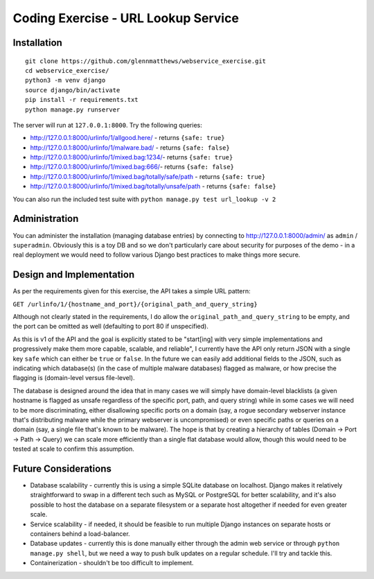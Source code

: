 Coding Exercise - URL Lookup Service
====================================

Installation
------------

::

  git clone https://github.com/glennmatthews/webservice_exercise.git
  cd webservice_exercise/
  python3 -m venv django
  source django/bin/activate
  pip install -r requirements.txt
  python manage.py runserver

The server will run at ``127.0.0.1:8000``. Try the following queries:

- http://127.0.0.1:8000/urlinfo/1/allgood.here/ - returns ``{safe: true}``
- http://127.0.0.1:8000/urlinfo/1/malware.bad/ - returns ``{safe: false}``
- http://127.0.0.1:8000/urlinfo/1/mixed.bag:1234/- returns ``{safe: true}``
- http://127.0.0.1:8000/urlinfo/1/mixed.bag:666/- returns ``{safe: false}``
- http://127.0.0.1:8000/urlinfo/1/mixed.bag/totally/safe/path - returns ``{safe: true}``
- http://127.0.0.1:8000/urlinfo/1/mixed.bag/totally/unsafe/path - returns ``{safe: false}``

You can also run the included test suite with ``python manage.py test url_lookup -v 2``

Administration
--------------

You can administer the installation (managing database entries) by connecting
to http://127.0.0.1:8000/admin/ as ``admin`` / ``superadmin``.
Obviously this is a toy DB and so we don't particularly care about security
for purposes of the demo - in a real deployment we would need to follow various
Django best practices to make things more secure.

Design and Implementation
-------------------------

As per the requirements given for this exercise, the API takes a simple URL pattern:

``GET /urlinfo/1/{hostname_and_port}/{original_path_and_query_string}``

Although not clearly stated in the requirements, I do allow the
``original_path_and_query_string`` to be empty, and the port can be omitted
as well (defaulting to port 80 if unspecified).

As this is v1 of the API and the goal is explicitly stated to be "start[ing]
with very simple implementations and progressively make them more capable,
scalable, and reliable", I currently have the API only return JSON with a
single key ``safe`` which can either be ``true`` or ``false``. In the future
we can easily add additional fields to the JSON, such as indicating which
database(s) (in the case of multiple malware databases) flagged as malware,
or how precise the flagging is (domain-level versus file-level).

The database is designed around the idea that in many cases we will simply have
domain-level blacklists (a given hostname is flagged as unsafe regardless of
the specific port, path, and query string) while in some cases we will need to
be more discriminating, either disallowing specific ports on a domain (say,
a rogue secondary webserver instance that's distributing malware while the
primary webserver is uncompromised) or even specific paths or queries on a
domain (say, a single file that's known to be malware). The hope is that by
creating a hierarchy of tables (Domain -> Port -> Path -> Query) we can scale
more efficiently than a single flat database would allow, though this would
need to be tested at scale to confirm this assumption.

Future Considerations
---------------------

- Database scalability - currently this is using a simple SQLite database
  on localhost. Django makes it relatively straightforward to swap in a
  different tech such as MySQL or PostgreSQL for better scalability, and it's
  also possible to host the database on a separate filesystem or a separate
  host altogether if needed for even greater scale.
- Service scalability - if needed, it should be feasible to run multiple
  Django instances on separate hosts or containers behind a load-balancer.
- Database updates - currently this is done manually either through the
  admin web service or through ``python manage.py shell``, but we need
  a way to push bulk updates on a regular schedule. I'll try and tackle this.
- Containerization - shouldn't be too difficult to implement.
